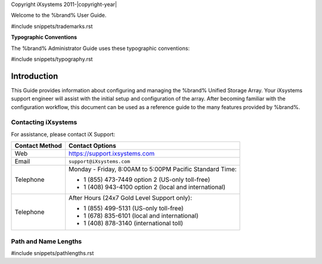 Copyright iXsystems 2011-|copyright-year|


.. raw:: latex

   \par--TABLEOFCONTENTS--\par
   \pagestyle{frontmatter}
   \section*{Welcome}\addcontentsline{toc}{section}{Welcome}


Welcome to the %brand% User Guide.


#include snippets/trademarks.rst


.. raw:: latex

   \pagebreak
   \section*{Typographic Conventions}
   \addcontentsline{toc}{section}{Typographic Conventions}


**Typographic Conventions**

The %brand% Administrator Guide uses these typographic conventions:


#include snippets/typography.rst


.. raw:: latex

   \pagestyle{frontmatter}


Introduction
------------

This Guide provides information about configuring and managing the
%brand% Unified Storage Array. Your iXsystems support engineer will
assist with the initial setup and configuration of the array. After
becoming familiar with the configuration workflow, this document can
be used as a reference guide to the many features provided by %brand%.


.. index:: Contacting iXsystems
.. _Contacting iXsystems:

Contacting iXsystems
~~~~~~~~~~~~~~~~~~~~

For assistance, please contact iX Support:


.. tabularcolumns:: |>{\RaggedRight}p{\dimexpr 0.25\linewidth-2\tabcolsep}
                    |>{\RaggedRight}p{\dimexpr 0.60\linewidth-2\tabcolsep}|

.. table::
   :class: longtable

   +------------------+-----------------------------------------------------------+
   | Contact Method   | Contact Options                                           |
   +==================+===========================================================+
   | Web              | `<https://support.ixsystems.com>`__                       |
   +------------------+-----------------------------------------------------------+
   | Email            | :literal:`support@iXsystems.com`                          |
   +------------------+-----------------------------------------------------------+
   | Telephone        | Monday - Friday, 8:00AM to 5:00PM Pacific Standard Time:  |
   |                  |                                                           |
   |                  | * 1 (855) 473-7449 option 2 (US-only toll-free)           |
   |                  |                                                           |
   |                  | * 1 (408) 943-4100 option 2 (local and international)     |
   +------------------+-----------------------------------------------------------+
   | Telephone        | After Hours (24x7 Gold Level Support only):               |
   |                  |                                                           |
   |                  | * 1 (855) 499-5131 (US-only toll-free)                    |
   |                  |                                                           |
   |                  | * 1 (678) 835-6101 (local and international)              |
   |                  |                                                           |
   |                  | * 1 (408) 878-3140 (international toll)                   |
   +------------------+-----------------------------------------------------------+



.. index:: Path and Name Lengths
.. _Path and Name Lengths:

Path and Name Lengths
~~~~~~~~~~~~~~~~~~~~~

#include snippets/pathlengths.rst

